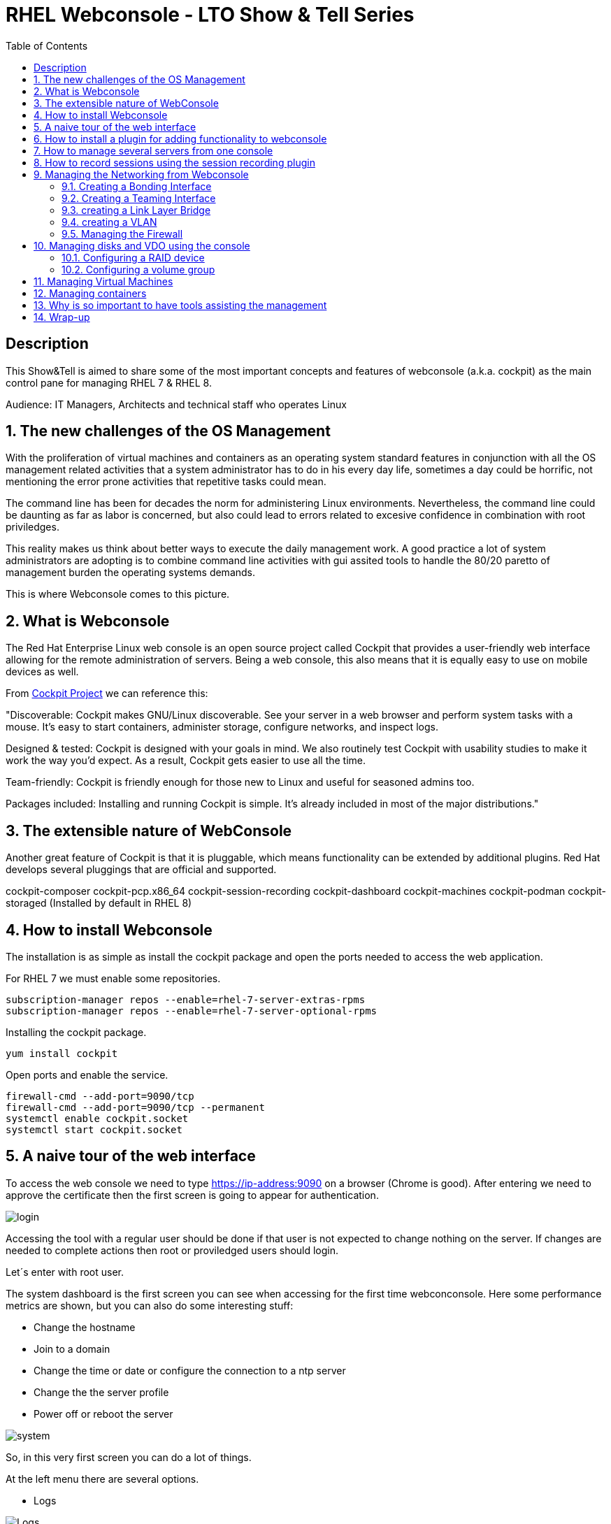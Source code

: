 :scrollbar:
:data-uri:
:toc2:
:imagesdir: images

= RHEL Webconsole - LTO Show & Tell Series

== Description
This Show&Tell is aimed to share some of the most important concepts and features of webconsole (a.k.a. cockpit) as the main control pane for managing RHEL 7 & RHEL 8.

Audience: IT Managers, Architects and technical staff who operates Linux

:numbered:

== The new challenges of the OS Management

With the proliferation of virtual machines and containers as an operating system standard features in conjunction with all the OS management related activities that a system administrator has to do in his every day life, sometimes a day could be horrific, not mentioning the error prone activities that repetitive tasks could mean.

The command line has been for decades the norm for administering Linux environments. Nevertheless, the command line could be daunting as far as labor is concerned, but also could lead to errors related to excesive confidence in combination with root priviledges.

This reality makes us think about better ways to execute the daily management work. A good practice a lot of system administrators are adopting is to combine command line activities with gui assited tools to handle the 80/20 paretto of management burden the operating systems demands.

This is where Webconsole comes to this picture.

== What is Webconsole

The Red Hat Enterprise Linux web console is an open source project called Cockpit that provides a user-friendly web interface allowing for the remote administration of servers. Being a web console, this also means that it is equally easy to use on mobile devices as well.

From https://cockpit-project.org[Cockpit Project] we can reference this:

"Discoverable: Cockpit makes GNU/Linux discoverable. See your server in a web browser and perform system tasks with a mouse. It’s easy to start containers, administer storage, configure networks, and inspect logs.

Designed & tested: Cockpit is designed with your goals in mind. We also routinely test Cockpit with usability studies to make it work the way you’d expect. As a result, Cockpit gets easier to use all the time.

Team-friendly: Cockpit is friendly enough for those new to Linux and useful for seasoned admins too.

Packages included: Installing and running Cockpit is simple. It’s already included in most of the major distributions."

== The extensible nature of WebConsole

Another great feature of Cockpit is that it is pluggable, which means functionality can be extended by additional plugins. Red Hat develops several pluggings that are official and supported.

cockpit-composer
cockpit-pcp.x86_64                
cockpit-session-recording
cockpit-dashboard
cockpit-machines
cockpit-podman
cockpit-storaged (Installed by default in RHEL 8)

== How to install Webconsole

The installation is as simple as install the cockpit package and open the ports needed to access the web application.

For RHEL 7 we must enable some repositories.

[source, bash]
--------------------------------
subscription-manager repos --enable=rhel-7-server-extras-rpms
subscription-manager repos --enable=rhel-7-server-optional-rpms
--------------------------------

Installing the cockpit package.

[source, bash]
--------------------------------
yum install cockpit
--------------------------------

Open ports and enable the service.

[source, bash]
--------------------------------
firewall-cmd --add-port=9090/tcp
firewall-cmd --add-port=9090/tcp --permanent
systemctl enable cockpit.socket
systemctl start cockpit.socket
--------------------------------

== A naive tour of the web interface

To access the web console we need to type https://ip-address:9090 on a browser (Chrome is good). After entering we need to approve the certificate then the first screen is going to appear for authentication.

image::login.png[]

Accessing the tool with a regular user should be done if that user is not expected to change nothing on the server. If changes are needed to complete actions then root or proviledged users should login.

Let´s enter with root user.

The system dashboard is the first screen you can see when accessing for the first time webconconsole. Here some performance metrics are shown, but you can also do some interesting stuff:

* Change the hostname 
* Join to a domain 
* Change the time or date or configure the connection to a ntp server
* Change the the server profile
* Power off or reboot the server

image::system.png[]

So, in this very first screen you can do a lot of things.

At the left menu there are several options.

* Logs

image::logs.png[Logs]

* Networking 

image::networking.png[Networking]

* Firewall

image::firewall.png[Firewall]

* Accounts

image::accounts.png[Accounts]

* Services

image::services.png[Services]

*  Diagnostic Report

image::sos.png[Diagnostic Report]

* Software updates

image::updates.png[Software Updates]

* Subscriptions

image::subscriptions.png[Subscriptions]

* Terminal 

image::terminal.png[Console]

== How to install a plugin for adding functionality to webconsole

For webconsole to extend its functionality it is need to install plugins. These plugins on RHEL are easy to find trought the bash auto completation feature that can be used when we use the the yum command.

[source, bash]
--------------------------
yum install cockpi- [tab]

cockpit-composer.noarch           cockpit-doc.noarch                cockpit-pcp.x86_64                cockpit-session-recording.noarch
cockpit-dashboard.noarch          cockpit-machines.noarch           cockpit-podman.noarch             cockpit-storaged.noarch
--------------------------

In the next section we will install a plugin for manage more than one server from the web console.

== How to manage several servers from one console

For manage several servers from one console we need to install cockpit-dashborad plugin.

[source, bash]
---------------------------
yum install cockpit-dashboard
---------------------------

Every plugin we install needs a restart of the cockpit.socket service to be recognized.

[source, bash]
---------------------------
systemctl restart cockpit.socket
---------------------------

After login in again on the browser you will see the left part of the screen divided with two options. The server icon holds the original screen from web console but now with the information of the active server.

The gauge icon is the new functionality added which is the dashboard. The dashboard able us to add as much as servers are needed.

Clicking the "plus" button we are going to add a server

image::addingServer.png[]

Giving the credentials we can add the server.

image::credentials.png[]

Then, in this exmaple, zeus is added to the list.

image::zeus.png[]

So, selecting now zeus we can go to screen where zeus will be shown to make management actios on.

image::zeusDetails.png[]

== How to record sessions using the session recording plugin

Another nice pluggin is the session recording one, which enable us to configure and magane all the sessions recorded on the server.

[source, bash]
---------------------------
yum install cockpit-session-recording
---------------------------

[source, bash]
---------------------------
systemctl restart cockpit.socket
---------------------------

After restarting the cockpit.socket service we will notice a "session recording menu entry at the left of the screen"

image::sessionRecording.png[]

To activate the recording we need to click on the gear icon located at the right-up corner of the screen, then in the sssd configuration section select "All" in the scope dropdown menu, followed by clicking the save button.

image::sessionRecordingConfig.png[]

After this configuration takes effect, all users that login to the server are going to be recorded when a ssh session is oppened. Then these sessions could be played-back.

image:sessionRecordingPlay.png[]

== Managing the Networking from Webconsole

=== Creating a Bonding Interface

Select the networking item on the WebConsole left menu. In this example the server is configured with 4 interfaces.

image::4ports.png[]

We are going to use esp0s9 + esp0s10 for creating bond0. Click the "Add Bond" button. configure like suggested on the image and click "Apply".

image::bondSettings.png[]

After applying the changes you will see the list of the configured interfaces which had to changed hiding interfaces esp0s9&esp0s10 and showing the newly created bond interface bond0 as dipected in the image.

image::bondingCreated.png[]

We can change the configuration of the bonding interface by selecting it from the list as shown in the following picture.

image::bondingModification.png[]

From command line we can see the newly created interface bond o using "ip route" command.

image::bondingFromCommandLine.png[]

=== Creating a Teaming Interface

We can also create a teaming interface, much in the same way as a bonding interface as depicted in the following pictures.

*Creating a Teaming interface*

image:teamingSettings.png[]

*team0 Teaming interface listed after creation*

image:teamingCreated.png[]

*Modifying a Teaming interface*

image:teamingModification.png[]

*List Teaming interface from command line*

image:teamingFromCommandLine.png[]

=== creating a Link Layer Bridge

The procedure for creating a bridge in the same as bonding & teaming. The bridge can be configured over a team or a bond interface previously created. This is used tipically for helping with the communication among virtual machines and a kypervisor.

image::bridgeTypical.png[]

=== creating a VLAN

Creating a vlan is very simple too using webconsole. 

image::vlan.png[]

=== Managing the Firewall

Managing firewall services and ports are daily tasks that we ussually do trhough firewall-cmd command. Although we are very used to it thare are easier ways to interact with the firewall.

In the networking section of webconsole we can can click on firewall to see the services and ports configured.

image::firewallMain.png[]

After click on firewall we'll see the following table or ports and services enabled.

image::firewallClicked.png[]

In the firewall screen we can manipulate zones which can be created for each part of the network that required different access/traffic control policies. The most common configuration of these is to have private (inside), public (outside), and DMZ (“demilitarized” or neutral) zones.

Also (and the most common activity with firewall) we can enable services or ports that are needed for the correct functioning of an appplication. RHEL 8.1 now allow from webconsole enable ports in a custom way.

*Adding preset services*

image::firewallAddService.png[]

*Adding a customized port*

image::firewallAddPort.png[]

After adding a customized port the list of services will be updated.

image::firewallPort9094.png[]

In the main firewall screen we can enable or disable the firewalld as well.

== Managing disks and VDO using the console

The storage pluggin is an excelent example of what we can optimizse our admin work with a gui interface. For enabling the storage module we need to install the appropriate pluggin.

[source, bash]
---------------------------
yum install cockpit-storaged
---------------------------

[source, bash]
---------------------------
systemctl restart cockpit.socket
---------------------------

Re-authenticate on webconsole to have take all the changes. Now at the left you can see the storage item at the menu which we are going to click to access the panel.

image::storageMain.png[]

From the storage panel we can see the configured disks, the usage in terms if writings and readings, but also we can configure raid groups, disk groups and logical volumes, VDO devices, NFS mounts and isci targets. A very complete tool for helping to the laboriously tasks of configuring the disk subsystem. 

We are going to create the disk architecture of the left in which we are going to define an optimized disk volume which is going to be mounted on /data.

image::storageArchitecture.png[]

Lest's start!

=== Configuring a RAID device

Configurin the RAID 1 volume is straightforward because we only need to define the name, type of RAID ans select the disks. In this case two 16GB disks presented to to the server.

image::storageRaid1.png[]

=== Configuring a volume group

After the RAID volume is created we are going to create a volume group on top of that and then we are going to create a logical volume with the 50% of the total space.

*Creating the volume group*

image::storageVgroup.png[]

*After creating the VG we select it*

image::storageLVM1.png[]

*Now we create the logical volume with 8GB*

image::storageLV2.png[]

For using VDO we need to install the packages needed. We can do it using webconsole as well.

image::storageVDOInstallSupport.png[]

Configuring a VDO volume on top of the Logincal Volume is a very simple task. Click on the "+" button at the VDO section and select the logical volume recently created, then define it as a 32GB volume and 512GB of index memory leaving the rest of parameters by default.

image::storageVDOCreation.png[]

Now we need to format the VDO volume so we are able to mmount it. First select the VDO volume then format it with XFS as the picture denotes.

image::storageVDOFormat.png[]

Now we can mount the volume...

image::storageVDOMount.png[]

After the mounting task is done...

image::storageVDOMounted.png[]

From command line we can see the just mounted vdo volume.

image::storageVDOMountedCommandLine.png[]

And al we can see the volume on webconsole.

image::storageVDOWebconsole.png[]


== Managing Virtual Machines

== Managing containers

== Why is so important to have tools assisting the management
 
== Wrap-up





